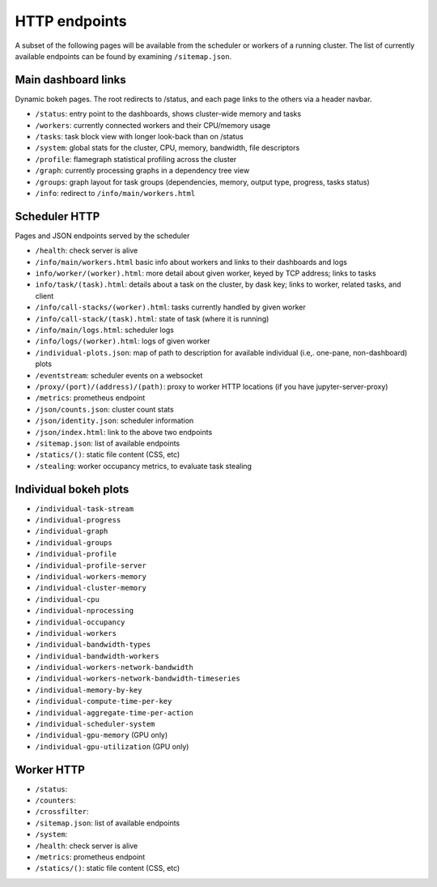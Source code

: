 HTTP endpoints
==============

A subset of the following pages will be available from the scheduler or
workers of a running cluster. The list of currently available endpoints can
be found by examining ``/sitemap.json``.


Main dashboard links
--------------------


Dynamic bokeh pages. The root redirects to /status, and each page links to the
others via a header navbar.

- ``/status``: entry point to the dashboards, shows cluster-wide memory and tasks
- ``/workers``: currently connected workers and their CPU/memory usage
- ``/tasks``: task block view with longer look-back than on /status
- ``/system``: global stats for the cluster, CPU, memory, bandwidth, file descriptors
- ``/profile``: flamegraph statistical profiling across the cluster
- ``/graph``: currently processing graphs in a dependency tree view
- ``/groups``: graph layout for task groups (dependencies, memory, output type, progress, tasks status)
- ``/info``: redirect to ``/info/main/workers.html``

Scheduler HTTP
--------------

Pages and JSON endpoints served by the scheduler

- ``/health``: check server is alive
- ``/info/main/workers.html`` basic info about workers and links to their dashboards and logs
- ``info/worker/(worker).html``: more detail about given worker, keyed by TCP address; links to tasks
- ``info/task/(task).html``: details about a task on the cluster, by dask key; links to worker,
  related tasks, and client
- ``/info/call-stacks/(worker).html``: tasks currently handled by given worker
- ``/info/call-stack/(task).html``: state of task (where it is running)
- ``/info/main/logs.html``: scheduler logs
- ``/info/logs/(worker).html``: logs of given worker
- ``/individual-plots.json``: map of path to description for available individual
  (i.e,. one-pane, non-dashboard) plots
- ``/eventstream``: scheduler events on a websocket
- ``/proxy/(port)/(address)/(path)``: proxy to worker HTTP locations (if you have jupyter-server-proxy)
- ``/metrics``: prometheus endpoint
- ``/json/counts.json``: cluster count stats
- ``/json/identity.json``: scheduler information
- ``/json/index.html``: link to the above two endpoints
- ``/sitemap.json``: list of available endpoints
- ``/statics/()``: static file content (CSS, etc)
- ``/stealing``: worker occupancy metrics, to evaluate task stealing

Individual bokeh plots
----------------------

- ``/individual-task-stream``
- ``/individual-progress``
- ``/individual-graph``
- ``/individual-groups``
- ``/individual-profile``
- ``/individual-profile-server``
- ``/individual-workers-memory``
- ``/individual-cluster-memory``
- ``/individual-cpu``
- ``/individual-nprocessing``
- ``/individual-occupancy``
- ``/individual-workers``
- ``/individual-bandwidth-types``
- ``/individual-bandwidth-workers``
- ``/individual-workers-network-bandwidth``
- ``/individual-workers-network-bandwidth-timeseries``
- ``/individual-memory-by-key``
- ``/individual-compute-time-per-key``
- ``/individual-aggregate-time-per-action``
- ``/individual-scheduler-system``
- ``/individual-gpu-memory`` (GPU only)
- ``/individual-gpu-utilization`` (GPU only)

Worker HTTP
-----------

- ``/status``: 
- ``/counters``: 
- ``/crossfilter``:
- ``/sitemap.json``: list of available endpoints
- ``/system``: 
- ``/health``: check server is alive
- ``/metrics``: prometheus endpoint
- ``/statics/()``: static file content (CSS, etc)
